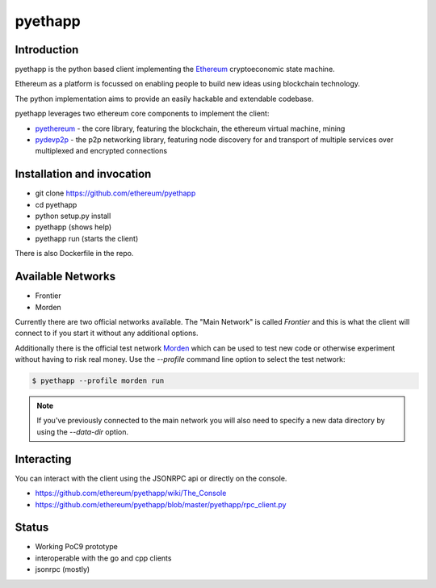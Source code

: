 ===============================
pyethapp
===============================

.. image:: https://badges.gitter.im/Join%20Chat.svg
   :alt: Join the chat at https://gitter.im/ethereum/pyethapp
   :target: https://gitter.im/ethereum/pyethapp?utm_source=badge&utm_medium=badge&utm_campaign=pr-badge&utm_content=badge

.. image:: https://img.shields.io/travis/ethereum/pyethapp.svg
        :target: https://travis-ci.org/ethereum/pyethapp

.. image:: https://coveralls.io/repos/ethereum/pyethapp/badge.svg
        :target: https://coveralls.io/r/ethereum/pyethapp


.. image:: https://img.shields.io/pypi/v/pyethapp.svg
        :target: https://pypi.python.org/pypi/pyethapp

.. image:: https://readthedocs.org/projects/pyethapp/badge/?version=latest
        :target: https://readthedocs.org/projects/pyethapp/?badge=latest


Introduction
------------

pyethapp is the python based client implementing the Ethereum_ cryptoeconomic state machine.

Ethereum as a platform is focussed on enabling people to build new ideas using blockchain technology.

The python implementation aims to provide an easily hackable and extendable codebase.

pyethapp leverages two ethereum core components to implement the client:

* pyethereum_ - the core library, featuring the blockchain, the ethereum virtual machine, mining
* pydevp2p_ - the p2p networking library, featuring node discovery for and transport of multiple services over multiplexed and encrypted connections


.. _Ethereum: http://ethereum.org/
.. _pyethereum: https://github.com/ethereum/pyethereum
.. _pydevp2p: https://github.com/ethereum/pydevp2p


Installation and invocation
---------------------------

* git clone https://github.com/ethereum/pyethapp
* cd pyethapp
* python setup.py install
* pyethapp      (shows help)
* pyethapp run  (starts the client)

There is also Dockerfile in the repo.


Available Networks
------------------

* Frontier
* Morden

Currently there are two official networks available. The "Main Network" is
called *Frontier* and this is what the client will connect to if you start it
without any additional options.

Additionally there is the official test network Morden_ which can be used to
test new code or otherwise experiment without having to risk real money.
Use the `--profile` command line option to select the test network:

.. code:: shell

   $ pyethapp --profile morden run


.. note:: If you've previously connected to the main network you will also need
   to specify a new data directory by using the `--data-dir` option.


.. _Morden: https://github.com/ethereum/wiki/wiki/Morden

Interacting
-----------

You can interact with the client using the JSONRPC api or directly on the console.

* https://github.com/ethereum/pyethapp/wiki/The_Console
* https://github.com/ethereum/pyethapp/blob/master/pyethapp/rpc_client.py

Status
------

* Working PoC9 prototype
* interoperable with the go and cpp clients
* jsonrpc (mostly)

